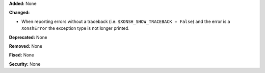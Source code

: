 **Added:** None

**Changed:**

* When reporting errors without a traceback (i.e. ``$XONSH_SHOW_TRACEBACK = False``) and the error is a ``XonshError``
  the exception type is not longer printed. 

**Deprecated:** None

**Removed:** None

**Fixed:** None

**Security:** None
